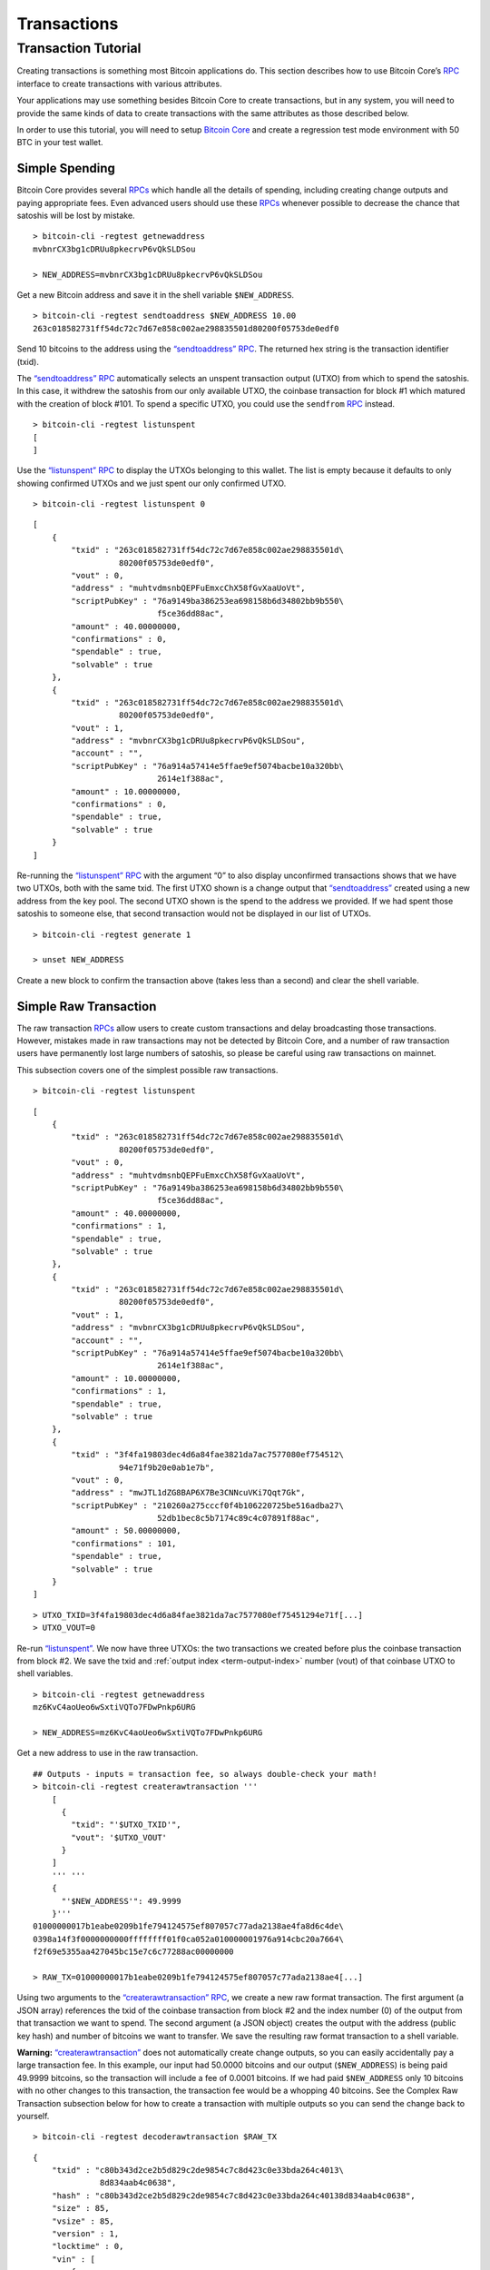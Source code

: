 Transactions
------------

Transaction Tutorial
~~~~~~~~~~~~~~~~~~~~

Creating transactions is something most Bitcoin applications do. This section describes how to use Bitcoin Core’s `RPC <../reference/rpc/index.html>`__ interface to create transactions with various attributes.

Your applications may use something besides Bitcoin Core to create transactions, but in any system, you will need to provide the same kinds of data to create transactions with the same attributes as those described below.

In order to use this tutorial, you will need to setup `Bitcoin Core <https://bitcoin.org/en/download>`__ and create a regression test mode environment with 50 BTC in your test wallet.

Simple Spending
^^^^^^^^^^^^^^^

Bitcoin Core provides several `RPCs <../reference/rpc/index.html>`__ which handle all the details of spending, including creating change outputs and paying appropriate fees. Even advanced users should use these `RPCs <../reference/rpc/index.html>`__ whenever possible to decrease the chance that satoshis will be lost by mistake.

.. highlight:: bash

::

   > bitcoin-cli -regtest getnewaddress
   mvbnrCX3bg1cDRUu8pkecrvP6vQkSLDSou

   > NEW_ADDRESS=mvbnrCX3bg1cDRUu8pkecrvP6vQkSLDSou

Get a new Bitcoin address and save it in the shell variable ``$NEW_ADDRESS``.

.. highlight:: bash

::

   > bitcoin-cli -regtest sendtoaddress $NEW_ADDRESS 10.00
   263c018582731ff54dc72c7d67e858c002ae298835501d80200f05753de0edf0

Send 10 bitcoins to the address using the `“sendtoaddress” RPC <../reference/rpc/sendtoaddress.html>`__. The returned hex string is the transaction identifier (txid).

The `“sendtoaddress” RPC <../reference/rpc/sendtoaddress.html>`__ automatically selects an unspent transaction output (UTXO) from which to spend the satoshis. In this case, it withdrew the satoshis from our only available UTXO, the coinbase transaction for block #1 which matured with the creation of block #101. To spend a specific UTXO, you could use the ``sendfrom`` `RPC <../reference/rpc/index.html>`__ instead.

.. highlight:: bash

::

   > bitcoin-cli -regtest listunspent
   [
   ]

Use the `“listunspent” RPC <../reference/rpc/listunspent.html>`__ to display the UTXOs belonging to this wallet. The list is empty because it defaults to only showing confirmed UTXOs and we just spent our only confirmed UTXO.

.. container:: multicode

   .. highlight:: bash

   ::

      > bitcoin-cli -regtest listunspent 0

   .. highlight:: json

   ::

      [
          {
              "txid" : "263c018582731ff54dc72c7d67e858c002ae298835501d\
                        80200f05753de0edf0",
              "vout" : 0,
              "address" : "muhtvdmsnbQEPFuEmxcChX58fGvXaaUoVt",
              "scriptPubKey" : "76a9149ba386253ea698158b6d34802bb9b550\
                                f5ce36dd88ac",
              "amount" : 40.00000000,
              "confirmations" : 0,
              "spendable" : true,
              "solvable" : true
          },
          {
              "txid" : "263c018582731ff54dc72c7d67e858c002ae298835501d\
                        80200f05753de0edf0",
              "vout" : 1,
              "address" : "mvbnrCX3bg1cDRUu8pkecrvP6vQkSLDSou",
              "account" : "",
              "scriptPubKey" : "76a914a57414e5ffae9ef5074bacbe10a320bb\
                                2614e1f388ac",
              "amount" : 10.00000000,
              "confirmations" : 0,
              "spendable" : true,
              "solvable" : true
          }
      ]

Re-running the `“listunspent” RPC <../reference/rpc/listunspent.html>`__ with the argument “0” to also display unconfirmed transactions shows that we have two UTXOs, both with the same txid. The first UTXO shown is a change output that `“sendtoaddress” <../reference/rpc/sendtoaddress.html>`__ created using a new address from the key pool. The second UTXO shown is the spend to the address we provided. If we had spent those satoshis to someone else, that second transaction would not be displayed in our list of UTXOs.

.. highlight:: bash

::

   > bitcoin-cli -regtest generate 1

   > unset NEW_ADDRESS

Create a new block to confirm the transaction above (takes less than a second) and clear the shell variable.

Simple Raw Transaction
^^^^^^^^^^^^^^^^^^^^^^

The raw transaction `RPCs <../reference/rpc/index.html>`__ allow users to create custom transactions and delay broadcasting those transactions. However, mistakes made in raw transactions may not be detected by Bitcoin Core, and a number of raw transaction users have permanently lost large numbers of satoshis, so please be careful using raw transactions on mainnet.

This subsection covers one of the simplest possible raw transactions.

.. container:: multicode

   .. highlight:: bash

   ::

      > bitcoin-cli -regtest listunspent

   .. highlight:: json

   ::

      [
          {
              "txid" : "263c018582731ff54dc72c7d67e858c002ae298835501d\
                        80200f05753de0edf0",
              "vout" : 0,
              "address" : "muhtvdmsnbQEPFuEmxcChX58fGvXaaUoVt",
              "scriptPubKey" : "76a9149ba386253ea698158b6d34802bb9b550\
                                f5ce36dd88ac",
              "amount" : 40.00000000,
              "confirmations" : 1,
              "spendable" : true,
              "solvable" : true
          },
          {
              "txid" : "263c018582731ff54dc72c7d67e858c002ae298835501d\
                        80200f05753de0edf0",
              "vout" : 1,
              "address" : "mvbnrCX3bg1cDRUu8pkecrvP6vQkSLDSou",
              "account" : "",
              "scriptPubKey" : "76a914a57414e5ffae9ef5074bacbe10a320bb\
                                2614e1f388ac",
              "amount" : 10.00000000,
              "confirmations" : 1,
              "spendable" : true,
              "solvable" : true
          },
          {
              "txid" : "3f4fa19803dec4d6a84fae3821da7ac7577080ef754512\
                        94e71f9b20e0ab1e7b",
              "vout" : 0,
              "address" : "mwJTL1dZG8BAP6X7Be3CNNcuVKi7Qqt7Gk",
              "scriptPubKey" : "210260a275cccf0f4b106220725be516adba27\
                                52db1bec8c5b7174c89c4c07891f88ac",
              "amount" : 50.00000000,
              "confirmations" : 101,
              "spendable" : true,
              "solvable" : true
          }
      ]

   .. highlight:: bash

   ::

      > UTXO_TXID=3f4fa19803dec4d6a84fae3821da7ac7577080ef75451294e71f[...]
      > UTXO_VOUT=0

Re-run `“listunspent” <../reference/rpc/listunspent.html>`__. We now have three UTXOs: the two transactions we created before plus the coinbase transaction from block #2. We save the txid and :ref:`output index <term-output-index>` number (vout) of that coinbase UTXO to shell variables.

.. highlight:: bash

::

   > bitcoin-cli -regtest getnewaddress
   mz6KvC4aoUeo6wSxtiVQTo7FDwPnkp6URG

   > NEW_ADDRESS=mz6KvC4aoUeo6wSxtiVQTo7FDwPnkp6URG

Get a new address to use in the raw transaction.

.. highlight:: bash

::

   ## Outputs - inputs = transaction fee, so always double-check your math!
   > bitcoin-cli -regtest createrawtransaction '''
       [
         {
           "txid": "'$UTXO_TXID'",
           "vout": '$UTXO_VOUT'
         }
       ]
       ''' '''
       {
         "'$NEW_ADDRESS'": 49.9999
       }'''
   01000000017b1eabe0209b1fe794124575ef807057c77ada2138ae4fa8d6c4de\
   0398a14f3f0000000000ffffffff01f0ca052a010000001976a914cbc20a7664\
   f2f69e5355aa427045bc15e7c6c77288ac00000000

   > RAW_TX=01000000017b1eabe0209b1fe794124575ef807057c77ada2138ae4[...]

Using two arguments to the `“createrawtransaction” RPC <../reference/rpc/createrawtransaction.html>`__, we create a new raw format transaction. The first argument (a JSON array) references the txid of the coinbase transaction from block #2 and the index number (0) of the output from that transaction we want to spend. The second argument (a JSON object) creates the output with the address (public key hash) and number of bitcoins we want to transfer. We save the resulting raw format transaction to a shell variable.

|Warning icon| **Warning:** `“createrawtransaction” <../reference/rpc/createrawtransaction.html>`__ does not automatically create change outputs, so you can easily accidentally pay a large transaction fee. In this example, our input had 50.0000 bitcoins and our output (``$NEW_ADDRESS``) is being paid 49.9999 bitcoins, so the transaction will include a fee of 0.0001 bitcoins. If we had paid ``$NEW_ADDRESS`` only 10 bitcoins with no other changes to this transaction, the transaction fee would be a whopping 40 bitcoins. See the Complex Raw Transaction subsection below for how to create a transaction with multiple outputs so you can send the change back to yourself.

.. container:: multicode

   .. highlight:: bash

   ::

      > bitcoin-cli -regtest decoderawtransaction $RAW_TX

   .. highlight:: json

   ::

      {
          "txid" : "c80b343d2ce2b5d829c2de9854c7c8d423c0e33bda264c4013\
                    8d834aab4c0638",
          "hash" : "c80b343d2ce2b5d829c2de9854c7c8d423c0e33bda264c40138d834aab4c0638",
          "size" : 85,
          "vsize" : 85,       
          "version" : 1,
          "locktime" : 0,
          "vin" : [
              {
                  "txid" : "3f4fa19803dec4d6a84fae3821da7ac7577080ef75\
                            451294e71f9b20e0ab1e7b",
                  "vout" : 0,
                  "scriptSig" : {
                      "asm" : "",
                      "hex" : ""
                  },
                  "sequence" : 4294967295
              }
          ],
          "vout" : [
              {
                  "value" : 49.99990000,
                  "n" : 0,
                  "scriptPubKey" : {
                      "asm" : "OP_DUP OP_HASH160 cbc20a7664f2f69e5355a\
                               a427045bc15e7c6c772 OP_EQUALVERIFY OP_CHECKSIG",
                      "hex" : "76a914cbc20a7664f2f69e5355aa427045bc15e\
                               7c6c77288ac",
                      "reqSigs" : 1,
                      "type" : "pubkeyhash",
                      "addresses" : [
                          "mz6KvC4aoUeo6wSxtiVQTo7FDwPnkp6URG"
                      ]
                  }
              }
          ]
      }

Use the `“decoderawtransaction” RPC <../reference/rpc/decoderawtransaction.html>`__ to see exactly what the transaction we just created does.

.. container:: multicode

   .. highlight:: bash

   ::

      > bitcoin-cli -regtest signrawtransaction $RAW_TX

   .. highlight:: json

   ::

      {
          "hex" : "01000000017b1eabe0209b1fe794124575ef807057c77ada213\
                   8ae4fa8d6c4de0398a14f3f00000000494830450221008949f0\
                   cb400094ad2b5eb399d59d01c14d73d8fe6e96df1a7150deb38\
                   8ab8935022079656090d7f6bac4c9a94e0aad311a4268e082a7\
                   25f8aeae0573fb12ff866a5f01ffffffff01f0ca052a0100000\
                   01976a914cbc20a7664f2f69e5355aa427045bc15e7c6c77288\
                   ac00000000",
          "complete" : true
      }

   .. highlight:: bash

   ::

      > SIGNED_RAW_TX=01000000017b1eabe0209b1fe794124575ef807057c77ada[...]

Use the ``signrawtransaction`` `RPC <../reference/rpc/index.html>`__ to sign the transaction created by `“createrawtransaction” <../reference/rpc/createrawtransaction.html>`__ and save the returned “hex” raw format signed transaction to a shell variable.

Even though the transaction is now complete, the Bitcoin Core node we’re connected to doesn’t know anything about the transaction, nor does any other part of the |network|. We’ve created a spend, but we haven’t actually spent anything because we could simply unset the ``$SIGNED_RAW_TX`` variable to eliminate the transaction.

.. highlight:: bash

::

   > bitcoin-cli -regtest sendrawtransaction $SIGNED_RAW_TX
   c7736a0a0046d5a8cc61c8c3c2821d4d7517f5de2bc66a966011aaa79965ffba

Send the signed transaction to the connected node using the `“sendrawtransaction” RPC <../reference/rpc/sendrawtransaction.html>`__. After accepting the transaction, the node would usually then broadcast it to other peers, but we’re not currently connected to other peers because we started in regtest mode.

.. highlight:: bash

::

   > bitcoin-cli -regtest generate 1

   > unset UTXO_TXID UTXO_VOUT NEW_ADDRESS RAW_TX SIGNED_RAW_TX

Generate a block to confirm the transaction and clear our shell variables.

Complex Raw Transaction
^^^^^^^^^^^^^^^^^^^^^^^

In this example, we’ll create a transaction with two inputs and two outputs. We’ll sign each of the inputs separately, as might happen if the two inputs belonged to different people who agreed to create a transaction together (such as a CoinJoin transaction).

.. container:: multicode

   .. highlight:: bash

   ::

      > bitcoin-cli -regtest listunspent

   .. highlight:: json

   ::

      [
          {
              "txid" : "263c018582731ff54dc72c7d67e858c002ae298835501d\
                        80200f05753de0edf0",
              "vout" : 0,
              "address" : "muhtvdmsnbQEPFuEmxcChX58fGvXaaUoVt",
              "scriptPubKey" : "76a9149ba386253ea698158b6d34802bb9b550\
                                f5ce36dd88ac",
              "amount" : 40.00000000,
              "confirmations" : 2,
              "spendable" : true,
              "solvable" : true
          },
          {
              "txid" : "263c018582731ff54dc72c7d67e858c002ae298835501d\
                        80200f05753de0edf0",
              "vout" : 1,
              "address" : "mvbnrCX3bg1cDRUu8pkecrvP6vQkSLDSou",
              "account" : "",
              "scriptPubKey" : "76a914a57414e5ffae9ef5074bacbe10a320bb\
                                2614e1f388ac",
              "amount" : 10.00000000,
              "confirmations" : 2,
              "spendable" : true,
              "solvable" : true
          },
          {
              "txid" : "78203a8f6b529693759e1917a1b9f05670d036fbb12911\
                        0ed26be6a36de827f3",
              "vout" : 0,
              "address" : "n2KprMQm4z2vmZnPMENfbp2P1LLdAEFRjS",
              "scriptPubKey" : "210229688a74abd0d5ad3b06ddff36fa9cd8ed\
                                d181d97b9489a6adc40431fb56e1d8ac",
              "amount" : 50.00000000,
              "confirmations" : 101,
              "spendable" : true,
              "solvable" : true
          },
          {
              "txid" : "c7736a0a0046d5a8cc61c8c3c2821d4d7517f5de2bc66a\
                        966011aaa79965ffba",
              "vout" : 0,
              "address" : "mz6KvC4aoUeo6wSxtiVQTo7FDwPnkp6URG",
              "account" : "",
              "scriptPubKey" : "76a914cbc20a7664f2f69e5355aa427045bc15\
                                e7c6c77288ac",
              "amount" : 49.99990000,
              "confirmations" : 1,
              "spendable" : true,
              "solvable" : true
          }
      ]

   .. highlight:: bash

   ::

      > UTXO1_TXID=78203a8f6b529693759e1917a1b9f05670d036fbb129110ed26[...]
      > UTXO1_VOUT=0
      > UTXO1_ADDRESS=n2KprMQm4z2vmZnPMENfbp2P1LLdAEFRjS
       
      > UTXO2_TXID=263c018582731ff54dc72c7d67e858c002ae298835501d80200[...]
      > UTXO2_VOUT=0
      > UTXO2_ADDRESS=muhtvdmsnbQEPFuEmxcChX58fGvXaaUoVt

For our two inputs, we select two UTXOs by placing the txid and :ref:`output index <term-output-index>` numbers (vouts) in shell variables. We also save the addresses corresponding to the public keys (hashed or unhashed) used in those transactions. We need the addresses so we can get the corresponding private keys from our wallet.

.. highlight:: bash

::

   > bitcoin-cli -regtest dumpprivkey $UTXO1_ADDRESS
   cSp57iWuu5APuzrPGyGc4PGUeCg23PjenZPBPoUs24HtJawccHPm

   > bitcoin-cli -regtest dumpprivkey $UTXO2_ADDRESS
   cT26DX6Ctco7pxaUptJujRfbMS2PJvdqiSMaGaoSktHyon8kQUSg

   > UTXO1_PRIVATE_KEY=cSp57iWuu5APuzrPGyGc4PGUeCg23PjenZPBPoUs24Ht[...]

   > UTXO2_PRIVATE_KEY=cT26DX6Ctco7pxaUptJujRfbMS2PJvdqiSMaGaoSktHy[...]

Use the `“dumpprivkey” RPC <../reference/rpc/dumpprivkey.html>`__ to get the private keys corresponding to the public keys used in the two UTXOs we will be spending. We need the private keys so we can sign each of the inputs separately.

|Warning icon| **Warning:** Users should never manually manage private keys on mainnet. As dangerous as raw transactions are (see warnings above), making a mistake with a private key can be much worse—as in the case of a HD wallet `cross-generational key compromise <../devguide/wallets.html#hardened-keys>`__. These examples are to help you learn, not for you to emulate on mainnet.

.. highlight:: bash

::

   > bitcoin-cli -regtest getnewaddress
   n4puhBEeEWD2VvjdRC9kQuX2abKxSCMNqN
   > bitcoin-cli -regtest getnewaddress
   n4LWXU59yM5MzQev7Jx7VNeq1BqZ85ZbLj

   > NEW_ADDRESS1=n4puhBEeEWD2VvjdRC9kQuX2abKxSCMNqN
   > NEW_ADDRESS2=n4LWXU59yM5MzQev7Jx7VNeq1BqZ85ZbLj

For our two outputs, get two new addresses.

.. highlight:: bash

::

   ## Outputs - inputs = transaction fee, so always double-check your math!
   > bitcoin-cli -regtest createrawtransaction '''
       [
         {
           "txid": "'$UTXO1_TXID'", 
           "vout": '$UTXO1_VOUT'
         }, 
         {
           "txid": "'$UTXO2_TXID'",
           "vout": '$UTXO2_VOUT'
         }
       ]
       ''' '''
       {
         "'$NEW_ADDRESS1'": 79.9999, 
         "'$NEW_ADDRESS2'": 10 
       }'''
   0100000002f327e86da3e66bd20e1129b1fb36d07056f0b9a117199e75939652\
   6b8f3a20780000000000fffffffff0ede03d75050f20801d50358829ae02c058\
   e8677d2cc74df51f738285013c260000000000ffffffff02f028d6dc01000000\
   1976a914ffb035781c3c69e076d48b60c3d38592e7ce06a788ac00ca9a3b0000\
   00001976a914fa5139067622fd7e1e722a05c17c2bb7d5fd6df088ac00000000

   > RAW_TX=0100000002f327e86da3e66bd20e1129b1fb36d07056f0b9a117199[...]

Create the raw transaction using `“createrawtransaction” <../reference/rpc/createrawtransaction.html>`__ much the same as before, except now we have two inputs and two outputs.

.. container:: multicode

   .. highlight:: bash

   ::

      > bitcoin-cli -regtest signrawtransaction $RAW_TX '[]' '''
          [
            "'$UTXO1_PRIVATE_KEY'"
          ]'''

   .. highlight:: json

   ::

      {
          "hex" : "0100000002f327e86da3e66bd20e1129b1fb36d07056f0b9a11\
                   7199e759396526b8f3a20780000000049483045022100fce442\
                   ec52aa2792efc27fd3ad0eaf7fa69f097fdcefab017ea56d179\
                   9b10b2102207a6ae3eb61e11ffaba0453f173d1792f1b7bb8e7\
                   422ea945101d68535c4b474801fffffffff0ede03d75050f208\
                   01d50358829ae02c058e8677d2cc74df51f738285013c260000\
                   000000ffffffff02f028d6dc010000001976a914ffb035781c3\
                   c69e076d48b60c3d38592e7ce06a788ac00ca9a3b0000000019\
                   76a914fa5139067622fd7e1e722a05c17c2bb7d5fd6df088ac0\
                   0000000",
          "complete" : false
          "errors": [
          {
            "txid": "c53f8f5ac0b6b10cdc77f543718eb3880fee6cf9b5e0cbf4edb2a59c0fae09a4",
            "vout": 0,
            "scriptSig": "",
            "sequence": 4294967295,
            "error": "Operation not valid with the current stack size"
          }
        ]
      }

   .. highlight:: bash

   ::

      > PARTLY_SIGNED_RAW_TX=0100000002f327e86da3e66bd20e1129b1fb36d07[...]

Signing the raw transaction with ``signrawtransaction`` gets more complicated as we now have three arguments:

1. The unsigned raw transaction.

2. An empty array. We don’t do anything with this argument in this operation, but some valid JSON must be provided to get access to the later positional arguments.

3. The private key we want to use to sign one of the inputs.

The result is a raw transaction with only one input signed; the fact that the transaction isn’t fully signed is indicated by value of the ``complete`` JSON field. We save the incomplete, partly-signed raw transaction hex to a shell variable.

.. container:: multicode

   .. highlight:: bash

   ::

      > bitcoin-cli -regtest signrawtransaction $PARTLY_SIGNED_RAW_TX '[]' '''
          [
            "'$UTXO2_PRIVATE_KEY'"
          ]'''

   .. highlight:: json

   ::

      {
          "hex" : "0100000002f327e86da3e66bd20e1129b1fb36d07056f0b9a11\
                   7199e759396526b8f3a20780000000049483045022100fce442\
                   ec52aa2792efc27fd3ad0eaf7fa69f097fdcefab017ea56d179\
                   9b10b2102207a6ae3eb61e11ffaba0453f173d1792f1b7bb8e7\
                   422ea945101d68535c4b474801fffffffff0ede03d75050f208\
                   01d50358829ae02c058e8677d2cc74df51f738285013c260000\
                   00006b483045022100b77f935ff366a6f3c2fdeb83589c79026\
                   5d43b3d2cf5e5f0047da56c36de75f40220707ceda75d8dcf2c\
                   caebc506f7293c3dcb910554560763d7659fb202f8ec324b012\
                   102240d7d3c7aad57b68aa0178f4c56f997d1bfab2ded3c2f94\
                   27686017c603a6d6ffffffff02f028d6dc010000001976a914f\
                   fb035781c3c69e076d48b60c3d38592e7ce06a788ac00ca9a3b\
                   000000001976a914fa5139067622fd7e1e722a05c17c2bb7d5f\
                   d6df088ac00000000",
          "complete" : true
      }

To sign the second input, we repeat the process we used to sign the first input using the second private key. Now that both inputs are signed, the ``complete`` result is *true*.

.. highlight:: bash

::

   > unset PARTLY_SIGNED_RAW_TX RAW_TX NEW_ADDRESS1 [...]

Clean up the shell variables used. Unlike previous subsections, we’re not going to send this transaction to the connected node with `“sendrawtransaction” <../reference/rpc/sendrawtransaction.html>`__. This will allow us to illustrate in the Offline Signing subsection below how to spend a transaction which is not yet in the block chain or memory pool.

Offline Signing
^^^^^^^^^^^^^^^

We will now spend the transaction created in the Complex Raw Transaction subsection above without sending it to the local node first. This is the same basic process used by wallet programs for offline signing—which generally means signing a transaction without access to the current UTXO set.

Offline signing is safe. However, in this example we will also be spending an output which is not part of the block chain because the transaction containing it has never been broadcast. That can be unsafe:

|Warning icon| **Warning:** Transactions which spend outputs from unconfirmed transactions are vulnerable to transaction malleability. Be sure to read about transaction malleability and adopt good practices before spending unconfirmed transactions on mainnet.

.. highlight:: bash

::

   > OLD_SIGNED_RAW_TX=0100000002f327e86da3e66bd20e1129b1fb36d07056\
         f0b9a117199e759396526b8f3a20780000000049483045022100fce442\
         ec52aa2792efc27fd3ad0eaf7fa69f097fdcefab017ea56d1799b10b21\
         02207a6ae3eb61e11ffaba0453f173d1792f1b7bb8e7422ea945101d68\
         535c4b474801fffffffff0ede03d75050f20801d50358829ae02c058e8\
         677d2cc74df51f738285013c26000000006b483045022100b77f935ff3\
         66a6f3c2fdeb83589c790265d43b3d2cf5e5f0047da56c36de75f40220\
         707ceda75d8dcf2ccaebc506f7293c3dcb910554560763d7659fb202f8\
         ec324b012102240d7d3c7aad57b68aa0178f4c56f997d1bfab2ded3c2f\
         9427686017c603a6d6ffffffff02f028d6dc010000001976a914ffb035\
         781c3c69e076d48b60c3d38592e7ce06a788ac00ca9a3b000000001976\
         a914fa5139067622fd7e1e722a05c17c2bb7d5fd6df088ac00000000

Put the previously signed (but not sent) transaction into a shell variable.

.. container:: multicode

   .. highlight:: bash

   ::

      > bitcoin-cli -regtest decoderawtransaction $OLD_SIGNED_RAW_TX

   .. highlight:: json

   ::

      {
          "txid" : "682cad881df69cb9df8f0c996ce96ecad758357ded2da03bad\
                    40cf18ffbb8e09",
          "hash" : "682cad881df69cb9df8f0c996ce96ecad758357ded2da03bad40cf18ffbb8e09",
          "size" : 340,
          "vsize" : 340,
          "version" : 1,
          "locktime" : 0,
          "vin" : [
              {
                  "txid" : "78203a8f6b529693759e1917a1b9f05670d036fbb1\
                            29110ed26be6a36de827f3",
                  "vout" : 0,
                  "scriptSig" : {
                      "asm" : "3045022100fce442ec52aa2792efc27fd3ad0ea\
                               f7fa69f097fdcefab017ea56d1799b10b210220\
                               7a6ae3eb61e11ffaba0453f173d1792f1b7bb8e\
                               7422ea945101d68535c4b474801",
                      "hex" : "483045022100FCE442ec52aa2792efc27fd3ad0\
                               eaf7fa69f097fdcefab017ea56d1799b10b2102\
                               207a6ae3eb61e11ffaba0453f173d1792f1b7bb\
                               8e7422ea945101d68535c4b474801"
                  },
                  "sequence" : 4294967295
              },
              {
                  "txid" : "263c018582731ff54dc72c7d67e858c002ae298835\
                            501d80200f05753de0edf0",
                  "vout" : 0,
                  "scriptSig" : {
                      "asm" : "3045022100b77f935ff366a6f3c2fdeb83589c7\
                               90265d43b3d2cf5e5f0047da56c36de75f40220\
                               707ceda75d8dcf2ccaebc506f7293c3dcb91055\
                               4560763d7659fb202f8ec324b01
                               02240d7d3c7aad57b68aa0178f4c56f997d1bfa\
                               b2ded3c2f9427686017c603a6d6",
                      "hex" : "483045022100b77f935ff366a6f3c2fdeb83589\
                               c790265d43b3d2cf5e5f0047da56c36de75f402\
                               20707ceda75d8dcf2ccaebc506f7293c3dcb910\
                               554560763d7659fb202f8ec324b012102240d7d\
                               3c7aad57b68aa0178f4c56f997d1bfab2ded3c2\
                               f9427686017c603a6d6"
                  },
                  "sequence" : 4294967295
              }
          ],
          "vout" : [
              {
                  "value" : 79.99990000,
                  "n" : 0,
                  "scriptPubKey" : {
                      "asm" : "OP_DUP OP_HASH160 ffb035781c3c69e076d48\
                               b60c3d38592e7ce06a7 OP_EQUALVERIFY OP_CHECKSIG",
                      "hex" : "76a914ffb035781c3c69e076d48b60c3d38592e\
                               7ce06a788ac",
                      "reqSigs" : 1,
                      "type" : "pubkeyhash",
                      "addresses" : [
                          "n4puhBEeEWD2VvjdRC9kQuX2abKxSCMNqN"
                      ]
                  }
              },
              {
                  "value" : 10.00000000,
                  "n" : 1,
                  "scriptPubKey" : {
                      "asm" : "OP_DUP OP_HASH160 fa5139067622fd7e1e722\
                               a05c17c2bb7d5fd6df0 OP_EQUALVERIFY OP_CHECKSIG",
                      "hex" : "76a914fa5139067622fd7e1e722a05c17c2bb7d\
                               5fd6df088ac",
                      "reqSigs" : 1,
                      "type" : "pubkeyhash",
                      "addresses" : [
                          "n4LWXU59yM5MzQev7Jx7VNeq1BqZ85ZbLj"
                      ]
                  }
              }
          ]
      }

   .. highlight:: bash

   ::

      > UTXO_TXID=682cad881df69cb9df8f0c996ce96ecad758357ded2da03bad40[...]
      > UTXO_VOUT=1
      > UTXO_VALUE=10.00000000
      > UTXO_OUTPUT_SCRIPT=76a914fa5139067622fd7e1e722a05c17c2bb7d5fd6[...]

Decode the signed raw transaction so we can get its txid. Also, choose a specific one of its UTXOs to spend and save that UTXO’s :ref:`output index <term-output-index>` number (vout) and hex pubkey script (scriptPubKey) into shell variables.

.. highlight:: bash

::

   > bitcoin-cli -regtest getnewaddress
   mfdCHEFL2tW9eEUpizk7XLZJcnFM4hrp78

   > NEW_ADDRESS=mfdCHEFL2tW9eEUpizk7XLZJcnFM4hrp78

Get a new address to spend the satoshis to.

.. highlight:: bash

::

   ## Outputs - inputs = transaction fee, so always double-check your math!
   > bitcoin-cli -regtest createrawtransaction '''
       [
         {
           "txid": "'$UTXO_TXID'",
           "vout": '$UTXO_VOUT'
         }
       ]
       ''' '''
       {
         "'$NEW_ADDRESS'": 9.9999
       }'''
   0100000001098ebbff18cf40ad3ba02ded7d3558d7ca6ee96c990c8fdfb99cf6\
   1d88ad2c680100000000ffffffff01f0a29a3b000000001976a914012e2ba6a0\
   51c033b03d712ca2ea00a35eac1e7988ac00000000

   > RAW_TX=0100000001098ebbff18cf40ad3ba02ded7d3558d7ca6ee96c990c8[...]

Create the raw transaction the same way we’ve done in the previous subsections.

.. container:: multicode

   .. highlight:: bash

   ::

          > bitcoin-cli -regtest signrawtransaction $RAW_TX

   .. highlight:: json

   ::

          {
              "hex" : "0100000001098ebbff18cf40ad3ba02ded7d3558d7ca6ee\
                       96c990c8fdfb99cf61d88ad2c680100000000ffffffff01\
                       f0a29a3b000000001976a914012e2ba6a051c033b03d712\
                       ca2ea00a35eac1e7988ac00000000",
              "complete" : false
          }

Attempt to sign the raw transaction without any special arguments, the way we successfully signed the the raw transaction in the Simple Raw Transaction subsection. If you’ve read the `Transaction section <../devguide/transactions.html>`__ of the guide, you may know why the call fails and leaves the raw transaction hex unchanged.

.. figure:: /img/dev/en-signing-output-to-spend.svg
   :alt: Old Transaction Data Required To Be Signed

   Old Transaction Data Required To Be Signed

As illustrated above, the data that gets signed includes the txid and vout from the previous transaction. That information is included in the `“createrawtransaction” <../reference/rpc/createrawtransaction.html>`__ raw transaction. But the data that gets signed also includes the pubkey script from the previous transaction, even though it doesn’t appear in either the unsigned or signed transaction.

In the other raw transaction subsections above, the previous output was part of the UTXO set known to the wallet, so the wallet was able to use the txid and :ref:`output index <term-output-index>` number to find the previous pubkey script and insert it automatically.

In this case, you’re spending an output which is unknown to the wallet, so it can’t automatically insert the previous pubkey script.

.. container:: multicode

   .. highlight:: bash

   ::

      > bitcoin-cli -regtest signrawtransaction $RAW_TX '''
          [
            {
              "txid": "'$UTXO_TXID'", 
              "vout": '$UTXO_VOUT', 
              "scriptPubKey": "'$UTXO_OUTPUT_SCRIPT'",
              "value": '$UTXO_VALUE'
            }
          ]'''

   .. highlight:: json

   ::

      {
          "hex" : "0100000001098ebbff18cf40ad3ba02ded7d3558d7ca6ee96c9\
                   90c8fdfb99cf61d88ad2c68010000006b483045022100c3f92f\
                   b74bfa687d76ebe75a654510bb291b8aab6f89ded4fe26777c2\
                   eb233ad02207f779ce2a181cc4055cb0362aba7fd7a6f72d5db\
                   b9bd863f4faaf47d8d6c4b500121028e4e62d25760709806131\
                   b014e2572f7590e70be01f0ef16bfbd51ea5f389d4dffffffff\
                   01f0a29a3b000000001976a914012e2ba6a051c033b03d712ca\
                   2ea00a35eac1e7988ac00000000",
          "complete" : true
      }

   .. highlight:: bash

   ::

      > SIGNED_RAW_TX=0100000001098ebbff18cf40ad3ba02ded7d3558d7ca6ee9[...]

Successfully sign the transaction by providing the previous pubkey script and other required input data.

This specific operation is typically what offline signing wallets do. The online wallet creates the raw transaction and gets the previous pubkey scripts for all the inputs. The user brings this information to the offline wallet. After displaying the transaction details to the user, the offline wallet signs the transaction as we did above. The user takes the signed transaction back to the online wallet, which broadcasts it.

.. container:: multicode

   .. highlight:: bash

   ::

      > bitcoin-cli -regtest sendrawtransaction $SIGNED_RAW_TX

   .. highlight:: json

   ::

      {"error": {"code":-22,"message":"TX rejected"}}

Attempt to broadcast the second transaction before we’ve broadcast the first transaction. The node rejects this attempt because the second transaction spends an output which is not a UTXO the node knows about.

.. highlight:: bash

::

   > bitcoin-cli -regtest sendrawtransaction $OLD_SIGNED_RAW_TX
   682cad881df69cb9df8f0c996ce96ecad758357ded2da03bad40cf18ffbb8e09
   > bitcoin-cli -regtest sendrawtransaction $SIGNED_RAW_TX
   67d53afa1a8167ca093d30be7fb9dcb8a64a5fdecacec9d93396330c47052c57

Broadcast the first transaction, which succeeds, and then broadcast the second transaction—which also now succeeds because the node now sees the UTXO.

.. container:: multicode

   .. highlight:: bash

   ::

      > bitcoin-cli -regtest getrawmempool

   .. highlight:: json

   ::

      [
          "67d53afa1a8167ca093d30be7fb9dcb8a64a5fdecacec9d93396330c47052c57",
          "682cad881df69cb9df8f0c996ce96ecad758357ded2da03bad40cf18ffbb8e09"
      ]

We have once again not generated an additional block, so the transactions above have not yet become part of the regtest block chain. However, they are part of the local node’s memory pool.

.. highlight:: bash

::

   > unset OLD_SIGNED_RAW_TX SIGNED_RAW_TX RAW_TX [...]

Remove old shell variables.

P2SH Multisig
^^^^^^^^^^^^^

In this subsection, we will create a P2SH multisig address, spend satoshis to it, and then spend those satoshis from it to another address.

Creating a multisig address is easy. Multisig outputs have two parameters, the *minimum* number of signatures required (*m*) and the *number* of public keys to use to validate those signatures. This is called m-of-n, and in this case we’ll be using 2-of-3.

.. highlight:: bash

::

       > bitcoin-cli -regtest getnewaddress
       mhAXF4Eq7iRyvbYk1mpDVBiGdLP3YbY6Dm
       > bitcoin-cli -regtest getnewaddress
       moaCrnRfP5zzyhW8k65f6Rf2z5QpvJzSKe
       > bitcoin-cli -regtest getnewaddress
       mk2QpYatsKicvFVuTAQLBryyccRXMUaGHP

       > NEW_ADDRESS1=mhAXF4Eq7iRyvbYk1mpDVBiGdLP3YbY6Dm
       > NEW_ADDRESS2=moaCrnRfP5zzyhW8k65f6Rf2z5QpvJzSKe
       > NEW_ADDRESS3=mk2QpYatsKicvFVuTAQLBryyccRXMUaGHP

Generate three new P2PKH addresses. P2PKH addresses cannot be used with the multisig redeem script created below. (Hashing each public key is unnecessary anyway—all the public keys are protected by a hash when the redeem script is hashed.) However, Bitcoin Core uses addresses as a way to reference the underlying full (unhashed) public keys it knows about, so we get the three new addresses above in order to use their public keys.

Recall from the Guide that the hashed public keys used in addresses obfuscate the full public key, so you cannot give an address to another person or device as part of creating a typical multisig output or P2SH multisig redeem script. You must give them a full public key.

.. container:: multicode

   .. highlight:: bash

   ::

      > bitcoin-cli -regtest validateaddress $NEW_ADDRESS3

   .. highlight:: json

   ::

      {
          "isvalid" : true,
          "address" : "mk2QpYatsKicvFVuTAQLBryyccRXMUaGHP",
          "scriptPubKey" : "76a9143172b5654f6683c8fb146959d347ce303cae4ca788ac",
          "ismine" : true,
          "iswatchonly" : false,
          "isscript" : false,
          "pubkey" : "029e03a901b85534ff1e92c43c74431f7ce72046060fcf7a\
                      95c37e148f78c77255",
          "iscompressed" : true,
          "account" : ""
      }

   .. highlight:: bash

   ::

      > NEW_ADDRESS3_PUBLIC_KEY=029e03a901b85534ff1e92c43c74431f7ce720[...]

Use the `“validateaddress” RPC <../reference/rpc/validateaddress.html>`__ to display the full (unhashed) public key for one of the addresses. This is the information which will actually be included in the multisig redeem script. This is also the information you would give another person or device as part of creating a multisig output or P2SH multisig redeem script.

We save the address returned to a shell variable.

.. container:: multicode

   .. highlight:: bash

   ::

      > bitcoin-cli -regtest createmultisig 2 '''
          [
            "'$NEW_ADDRESS1'",
            "'$NEW_ADDRESS2'", 
            "'$NEW_ADDRESS3_PUBLIC_KEY'"
          ]'''

   .. highlight:: json

   ::

      {
          "address" : "2N7NaqSKYQUeM8VNgBy8D9xQQbiA8yiJayk",
          "redeemScript" : "522103310188e911026cf18c3ce274e0ebb5f95b00\
          7f230d8cb7d09879d96dbeab1aff210243930746e6ed6552e03359db521b\
          088134652905bd2d1541fa9124303a41e95621029e03a901b85534ff1e92\
          c43c74431f7ce72046060fcf7a95c37e148f78c7725553ae"
      }

   .. highlight:: bash

   ::

      > P2SH_ADDRESS=2N7NaqSKYQUeM8VNgBy8D9xQQbiA8yiJayk
      > P2SH_REDEEM_SCRIPT=522103310188e911026cf18c3ce274e0ebb5f95b007[...]

Use the `“createmultisig” RPC <../reference/rpc/createmultisig.html>`__ with two arguments, the number (*n*) of signatures required and a list of addresses or public keys. Because P2PKH addresses can’t be used in the multisig redeem script created by this `RPC <../reference/rpc/index.html>`__, the only addresses which can be provided are those belonging to a public key in the wallet. In this case, we provide two addresses and one public key—all of which will be converted to public keys in the redeem script.

The P2SH address is returned along with the redeem script which must be provided when we spend satoshis sent to the P2SH address.

|Warning icon| **Warning:** You must not lose the redeem script, especially if you don’t have a record of which public keys you used to create the P2SH multisig address. You need the redeem script to spend any bitcoins sent to the P2SH address. If you lose the redeem script, you can recreate it by running the same command above, with the public keys listed in the same order. However, if you lose both the redeem script and even one of the public keys, you will never be able to spend satoshis sent to that P2SH address.

Neither the address nor the redeem script are stored in the wallet when you use `“createmultisig” <../reference/rpc/createmultisig.html>`__. To store them in the wallet, use the `“addmultisigaddress” RPC <../reference/rpc/addmultisigaddress.html>`__ instead. If you add an address to the wallet, you should also make a new backup.

.. highlight:: bash

::

   > bitcoin-cli -regtest sendtoaddress $P2SH_ADDRESS 10.00
   7278d7d030f042ebe633732b512bcb31fff14a697675a1fe1884db139876e175

   > UTXO_TXID=7278d7d030f042ebe633732b512bcb31fff14a697675a1fe1884[...]

Paying the P2SH multisig address with Bitcoin Core is as simple as paying a more common P2PKH address. Here we use the same command (but different variable) we used in the Simple Spending subsection. As before, this command automatically selects an UTXO, creates a change output to a new one of our P2PKH addresses if necessary, and pays a transaction fee if necessary.

We save that txid to a shell variable as the txid of the UTXO we plan to spend next.

.. container:: multicode

   .. highlight:: bash

   ::

      > bitcoin-cli -regtest getrawtransaction $UTXO_TXID 1

   .. highlight:: json

   ::

      {
          "hex" : "0100000001f0ede03d75050f20801d50358829ae02c058e8677\
                   d2cc74df51f738285013c26010000006a47304402203c375959\
                   2bf608ab79c01596c4a417f3110dd6eb776270337e575cdafc6\
                   99af20220317ef140d596cc255a4067df8125db7f349ad94521\
                   2e9264a87fa8d777151937012102a92913b70f9fb15a7ea5c42\
                   df44637f0de26e2dad97d6d54957690b94cf2cd05ffffffff01\
                   00ca9a3b0000000017a9149af61346ce0aa2dffcf697352b4b7\
                   04c84dcbaff8700000000",
          "txid" : "7278d7d030f042ebe633732b512bcb31fff14a697675a1fe18\
                    84db139876e175",
          "hash" : "7278d7d030f042ebe633732b512bcb31fff14a697675a1fe1884db139876e175",
          "size" : 189,
          "vsize" : 189,
          "version" : 1,
          "locktime" : 0,
          "vin" : [
              {
                  "txid" : "263c018582731ff54dc72c7d67e858c002ae298835\
                            501d80200f05753de0edf0",
                  "vout" : 1,
                  "scriptSig" : {
                      "asm" : "304402203c3759592bf608ab79c01596c4a417f\
                               3110dd6eb776270337e575cdafc699af2022031\
                               7ef140d596cc255a4067df8125db7f349ad9452\
                               12e9264a87fa8d77715193701
                               02a92913b70f9fb15a7ea5c42df44637f0de26e\
                               2dad97d6d54957690b94cf2cd05",
                      "hex" : "47304402203c3759592bf608ab79c01596c4a41\
                               7f3110dd6eb776270337e575cdafc699af20220\
                               317ef140d596cc255a4067df8125db7f349ad94\
                               5212e9264a87fa8d777151937012102a92913b7\
                               0f9fb15a7ea5c42df44637f0de26e2dad97d6d5\
                               4957690b94cf2cd05"
                  },
                  "sequence" : 4294967295
              }
          ],
          "vout" : [
              {
                  "value" : 10.00000000,
                  "n" : 0,
                  "scriptPubKey" : {
                      "asm" : "OP_HASH160 9af61346ce0aa2dffcf697352b4b\
                      704c84dcbaff OP_EQUAL",
                      "hex" : "a9149af61346ce0aa2dffcf697352b4b704c84d\
                               cbaff87",
                      "reqSigs" : 1,
                      "type" : "scripthash",
                      "addresses" : [
                          "2N7NaqSKYQUeM8VNgBy8D9xQQbiA8yiJayk"
                      ]
                  }
              }
          ]
      }

   .. highlight:: bash

   ::

      > UTXO_VOUT=0
      > UTXO_OUTPUT_SCRIPT=a9149af61346ce0aa2dffcf697352b4b704c84dcbaff87

We use the `“getrawtransaction” RPC <../reference/rpc/getrawtransaction.html>`__ with the optional second argument (*true*) to get the decoded transaction we just created with `“sendtoaddress” <../reference/rpc/sendtoaddress.html>`__. We choose one of the outputs to be our UTXO and get its :ref:`output index <term-output-index>` number (vout) and pubkey script (scriptPubKey).

.. highlight:: bash

::

   > bitcoin-cli -regtest getnewaddress
   mxCNLtKxzgjg8yyNHeuFSXvxCvagkWdfGU

   > NEW_ADDRESS4=mxCNLtKxzgjg8yyNHeuFSXvxCvagkWdfGU

We generate a new P2PKH address to use in the output we’re about to create.

.. highlight:: bash

::

   ## Outputs - inputs = transaction fee, so always double-check your math!
   > bitcoin-cli -regtest createrawtransaction '''
       [
         {
           "txid": "'$UTXO_TXID'",
           "vout": '$UTXO_VOUT'
         }
      ]
      ''' '''
      {
        "'$NEW_ADDRESS4'": 9.998
      }'''

   010000000175e1769813db8418fea17576694af1ff31cb2b512b7333e6eb42f0\
   30d0d778720000000000ffffffff01c0bc973b000000001976a914b6f64f5bf3\
   e38f25ead28817df7929c06fe847ee88ac00000000

   > RAW_TX=010000000175e1769813db8418fea17576694af1ff31cb2b512b733[...]

We generate the raw transaction the same way we did in the Simple Raw Transaction subsection.

.. highlight:: bash

::

   > bitcoin-cli -regtest dumpprivkey $NEW_ADDRESS1
   cVinshabsALz5Wg4tGDiBuqEGq4i6WCKWXRQdM8RFxLbALvNSHw7
   > bitcoin-cli -regtest dumpprivkey $NEW_ADDRESS3
   cNmbnwwGzEghMMe1vBwH34DFHShEj5bcXD1QpFRPHgG9Mj1xc5hq

   > NEW_ADDRESS1_PRIVATE_KEY=cVinshabsALz5Wg4tGDiBuqEGq4i6WCKWXRQd[...]
   > NEW_ADDRESS3_PRIVATE_KEY=cNmbnwwGzEghMMe1vBwH34DFHShEj5bcXD1Qp[...]

We get the private keys for two of the public keys we used to create the transaction, the same way we got private keys in the Complex Raw Transaction subsection. Recall that we created a 2-of-3 multisig pubkey script, so signatures from two private keys are needed.

|Warning icon| **Reminder:** Users should never manually manage private keys on mainnet. See the warning in the `complex raw transaction section <../examples/transactions.html#complex-raw-transaction>`__.

.. container:: multicode

   .. highlight:: bash

   ::

      > bitcoin-cli -regtest signrawtransaction $RAW_TX '''
          [
            {
              "txid": "'$UTXO_TXID'", 
              "vout": '$UTXO_VOUT', 
              "scriptPubKey": "'$UTXO_OUTPUT_SCRIPT'", 
              "redeemScript": "'$P2SH_REDEEM_SCRIPT'"
            }
          ]
          ''' '''
          [
            "'$NEW_ADDRESS1_PRIVATE_KEY'"
          ]'''

   .. highlight:: json

   ::

      {
          "hex" : "010000000175e1769813db8418fea17576694af1ff31cb2b512\
                   b7333e6eb42f030d0d7787200000000b5004830450221008d5e\
                   c57d362ff6ef6602e4e756ef1bdeee12bd5c5c72697ef1455b3\
                   79c90531002202ef3ea04dfbeda043395e5bc701e4878c15baa\
                   b9c6ba5808eb3d04c91f641a0c014c69522103310188e911026\
                   cf18c3ce274e0ebb5f95b007f230d8cb7d09879d96dbeab1aff\
                   210243930746e6ed6552e03359db521b088134652905bd2d154\
                   1fa9124303a41e95621029e03a901b85534ff1e92c43c74431f\
                   7ce72046060fcf7a95c37e148f78c7725553aeffffffff01c0b\
                   c973b000000001976a914b6f64f5bf3e38f25ead28817df7929\
                   c06fe847ee88ac00000000",
          "complete" : false
      }

   .. highlight:: bash

   ::

      > PARTLY_SIGNED_RAW_TX=010000000175e1769813db8418fea17576694af1f[...]

We make the first signature. The input argument (JSON object) takes the additional redeem script parameter so that it can append the redeem script to the signature script after the two signatures.

.. container:: multicode

   .. highlight:: bash

   ::

      > bitcoin-cli -regtest signrawtransaction $PARTLY_SIGNED_RAW_TX '''
          [
            {
              "txid": "'$UTXO_TXID'",
              "vout": '$UTXO_VOUT',
              "scriptPubKey": "'$UTXO_OUTPUT_SCRIPT'", 
              "redeemScript": "'$P2SH_REDEEM_SCRIPT'"
            }
          ]
          ''' '''
          [
            "'$NEW_ADDRESS3_PRIVATE_KEY'"
          ]'''

   .. highlight:: json

   ::

      {
          "hex" : "010000000175e1769813db8418fea17576694af1ff31cb2b512\
                   b7333e6eb42f030d0d7787200000000fdfd0000483045022100\
                   8d5ec57d362ff6ef6602e4e756ef1bdeee12bd5c5c72697ef14\
                   55b379c90531002202ef3ea04dfbeda043395e5bc701e4878c1\
                   5baab9c6ba5808eb3d04c91f641a0c0147304402200bd8c62b9\
                   38e02094021e481b149fd5e366a212cb823187149799a68cfa7\
                   652002203b52120c5cf25ceab5f0a6b5cdb8eca0fd2f386316c\
                   9721177b75ddca82a4ae8014c69522103310188e911026cf18c\
                   3ce274e0ebb5f95b007f230d8cb7d09879d96dbeab1aff21024\
                   3930746e6ed6552e03359db521b088134652905bd2d1541fa91\
                   24303a41e95621029e03a901b85534ff1e92c43c74431f7ce72\
                   046060fcf7a95c37e148f78c7725553aeffffffff01c0bc973b\
                   000000001976a914b6f64f5bf3e38f25ead28817df7929c06fe\
                   847ee88ac00000000",
          "complete" : true
      }

   .. highlight:: bash

   ::

      > SIGNED_RAW_TX=010000000175e1769813db8418fea17576694af1ff31cb2b[...]

The ``signrawtransaction`` call used here is nearly identical to the one used above. The only difference is the private key used. Now that the two required signatures have been provided, the transaction is marked as complete.

.. highlight:: bash

::

   > bitcoin-cli -regtest sendrawtransaction $SIGNED_RAW_TX
   430a4cee3a55efb04cbb8718713cab18dea7f2521039aa660ffb5aae14ff3f50

We send the transaction spending the P2SH multisig output to the local node, which accepts it.

.. |Warning icon| image:: /img/icons/icon_warning.svg

